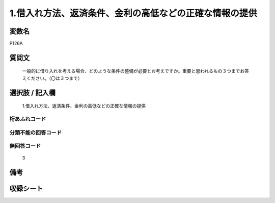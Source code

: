 .. title:: P126A
.. rst-cllass:: item
====================================================================================================
1.借入れ方法、返済条件、金利の高低などの正確な情報の提供
====================================================================================================

.. rst-class:: varname
変数名
==================

P126A

.. rst-class:: question
質問文
==================


   一般的に借り入れを考える場合、どのような条件の整備が必要とお考えですか。重要と思われるもの３つまでお答えください。（〇は３つまで）



.. rst-class:: answer
選択肢 / 記入欄
======================

  1.借入れ方法、返済条件、金利の高低などの正確な情報の提供



.. rst-class:: overflow
桁あふれコード
-------------------------------
  


.. rst-class:: not_available
分類不能の回答コード
-------------------------------------
  


.. rst-class:: not_available
無回答コード
-------------------------------------
  3


.. rst-class:: bikou
備考
==================



.. rst-class:: include_sheet
収録シート
=======================================
.. hlist::
   :columns: 3
   
   
   * p1_4
   
   


.. index:: P126A
